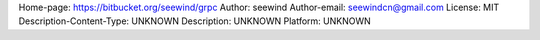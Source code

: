 Home-page: https://bitbucket.org/seewind/grpc
Author: seewind
Author-email: seewindcn@gmail.com
License: MIT
Description-Content-Type: UNKNOWN
Description: UNKNOWN
Platform: UNKNOWN
